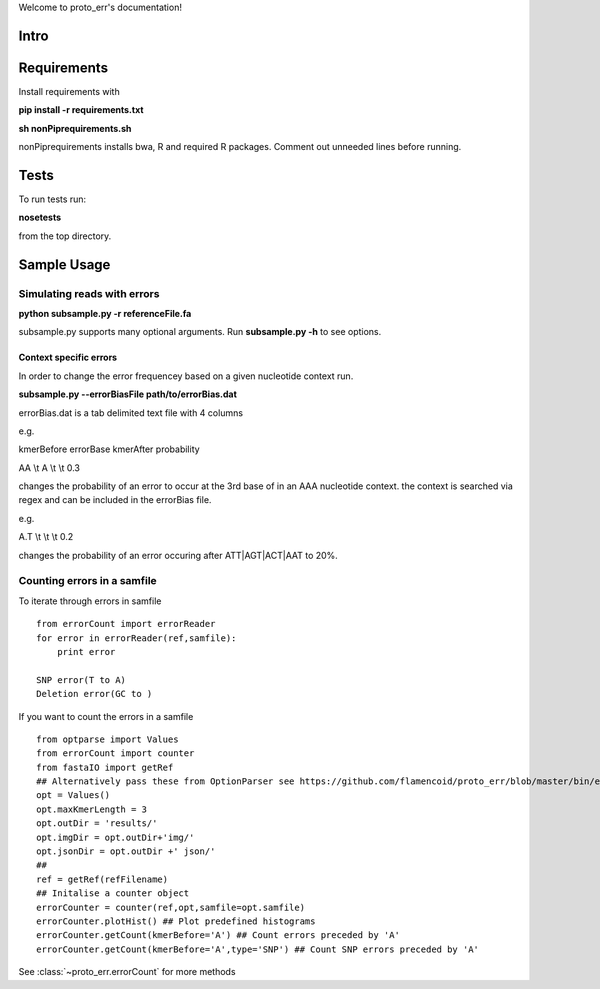 .. proto_err documentation master file, created by
   sphinx-quickstart on Mon Dec  9 11:48:02 2013.
   You can adapt this file completely to your liking, but it should at least
   contain the root `toctree` directive.

Welcome to proto_err's documentation!

Intro
================
Requirements
================
Install requirements with

**pip install -r requirements.txt**

**sh nonPiprequirements.sh**

nonPiprequirements installs bwa, R and required R packages. Comment out unneeded lines before running. 

Tests 
================
To run tests run:



**nosetests**

from the top directory. 

Sample Usage
================

Simulating reads with errors
-----------------------------
**python subsample.py -r referenceFile.fa**

subsample.py supports many optional arguments. Run **subsample.py -h** to see options.

Context specific errors
^^^^^^^^^^^^^^^^^^^^^^^^^
In order to change the error frequencey based on a given nucleotide context run.

**subsample.py --errorBiasFile path/to/errorBias.dat**

errorBias.dat is a tab delimited text file with 4 columns

e.g.

kmerBefore  errorBase   kmerAfter   probability

AA \\t A \\t \\t 0.3

changes the probability of an error to occur at the 3rd base of in an AAA nucleotide context. 
the context is searched via regex and can be included in the errorBias file. 

e.g.

A.T \\t \\t \\t 0.2

changes the probability of an error occuring after ATT|AGT|ACT|AAT to 20%. 


Counting errors in a samfile
-----------------------------
To iterate through errors in samfile
::
   from errorCount import errorReader
   for error in errorReader(ref,samfile):
       print error

   SNP error(T to A)
   Deletion error(GC to )

If you want to count the errors in a samfile
::
   from optparse import Values
   from errorCount import counter
   from fastaIO import getRef
   ## Alternatively pass these from OptionParser see https://github.com/flamencoid/proto_err/blob/master/bin/errorStats.py
   opt = Values()
   opt.maxKmerLength = 3 
   opt.outDir = 'results/'
   opt.imgDir = opt.outDir+'img/'
   opt.jsonDir = opt.outDir +' json/'
   ##
   ref = getRef(refFilename)
   ## Initalise a counter object
   errorCounter = counter(ref,opt,samfile=opt.samfile)
   errorCounter.plotHist() ## Plot predefined histograms
   errorCounter.getCount(kmerBefore='A') ## Count errors preceded by 'A'
   errorCounter.getCount(kmerBefore='A',type='SNP') ## Count SNP errors preceded by 'A'

See :class:`~proto_err.errorCount` for more methods